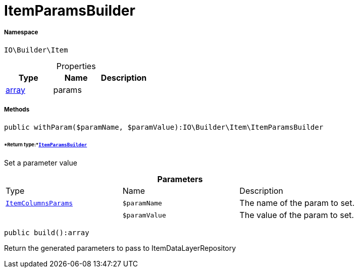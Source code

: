 :table-caption!:
:example-caption!:
:source-highlighter: prettify
:sectids!:
[[io__itemparamsbuilder]]
= ItemParamsBuilder





===== Namespace

`IO\Builder\Item`





.Properties
|===
|Type |Name |Description

|link:http://php.net/array[array^]
    |params
    |
|===


===== Methods

[source%nowrap, php]
----

public withParam($paramName, $paramValue):IO\Builder\Item\ItemParamsBuilder

----




====== *Return type:*xref:IO/Builder/Item/ItemParamsBuilder.adoc#[`ItemParamsBuilder`]


Set a parameter value

.*Parameters*
|===
|Type |Name |Description
|xref:IO/Builder/Item/Params/ItemColumnsParams.adoc#[`ItemColumnsParams`]
a|`$paramName`
|The name of the param to set.

| 
a|`$paramValue`
|The value of the param to set.
|===


[source%nowrap, php]
----

public build():array

----







Return the generated parameters to pass to ItemDataLayerRepository

